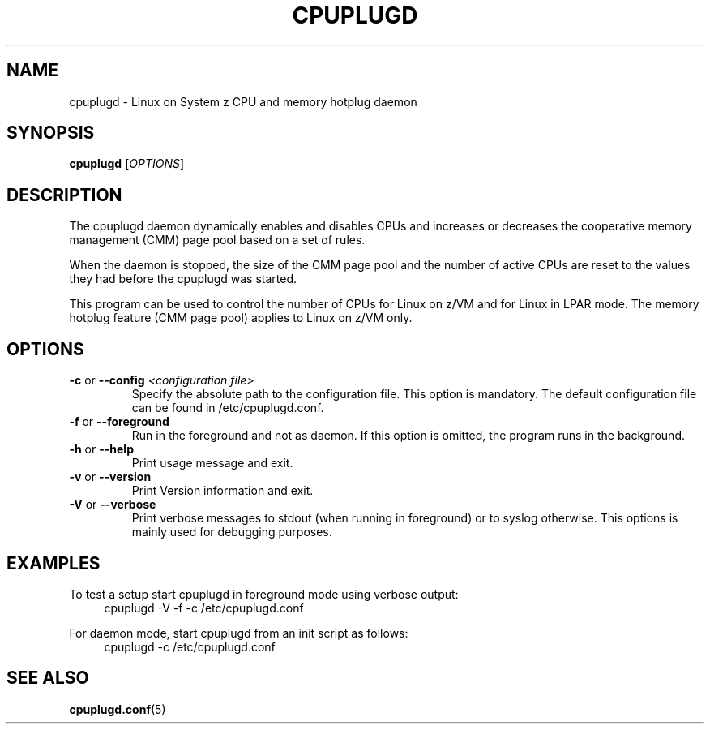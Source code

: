 .TH CPUPLUGD 8 "May 2011" "s390-tools"
.
.SH NAME
cpuplugd \- Linux on System z CPU and memory hotplug daemon
.
.SH SYNOPSIS
.B cpuplugd
.RI [ OPTIONS ]
.
.SH DESCRIPTION
The cpuplugd daemon dynamically enables and disables CPUs and increases or
decreases the cooperative memory management (CMM) page pool based on a set of
rules.

When the daemon is stopped, the size of the CMM page pool and the number
of active CPUs are reset to the values they had before the cpuplugd was started.

This program can be used to control the number of CPUs for Linux on z/VM
and for Linux in LPAR mode. The memory hotplug feature (CMM page pool) applies
to Linux on z/VM only.
.
.SH OPTIONS
.TP
\fB\-c\fP or \fB\-\-config\fP \fI<configuration file>\fP
Specify the absolute path to the configuration file. This option is mandatory.
The default configuration file can be found in /etc/cpuplugd.conf.
.
.TP
\fB\-f\fP or \fB\-\-foreground\fP
Run in the foreground and not as daemon. If this option is
omitted, the program runs in the background.
.
.TP
\fB\-h\fP or \fB\-\-help\fP
Print usage message and exit.
.
.TP
\fB\-v\fP or \fB\-\-version\fP
Print Version information and exit.
.
.TP
\fB\-V\fP or \fB\-\-verbose\fP
Print verbose messages to stdout (when running in foreground)
or to syslog otherwise.
This options is mainly used for debugging purposes.
.
.SH EXAMPLES
To test a setup start cpuplugd in foreground mode using verbose output:
.br
.RS 4
cpuplugd \-V \-f \-c /etc/cpuplugd.conf
.RE

For daemon mode, start cpuplugd from an init script as follows:
.br
.RS 4
cpuplugd \-c /etc/cpuplugd.conf
.RE
.SH SEE ALSO
.BR cpuplugd.conf (5)
